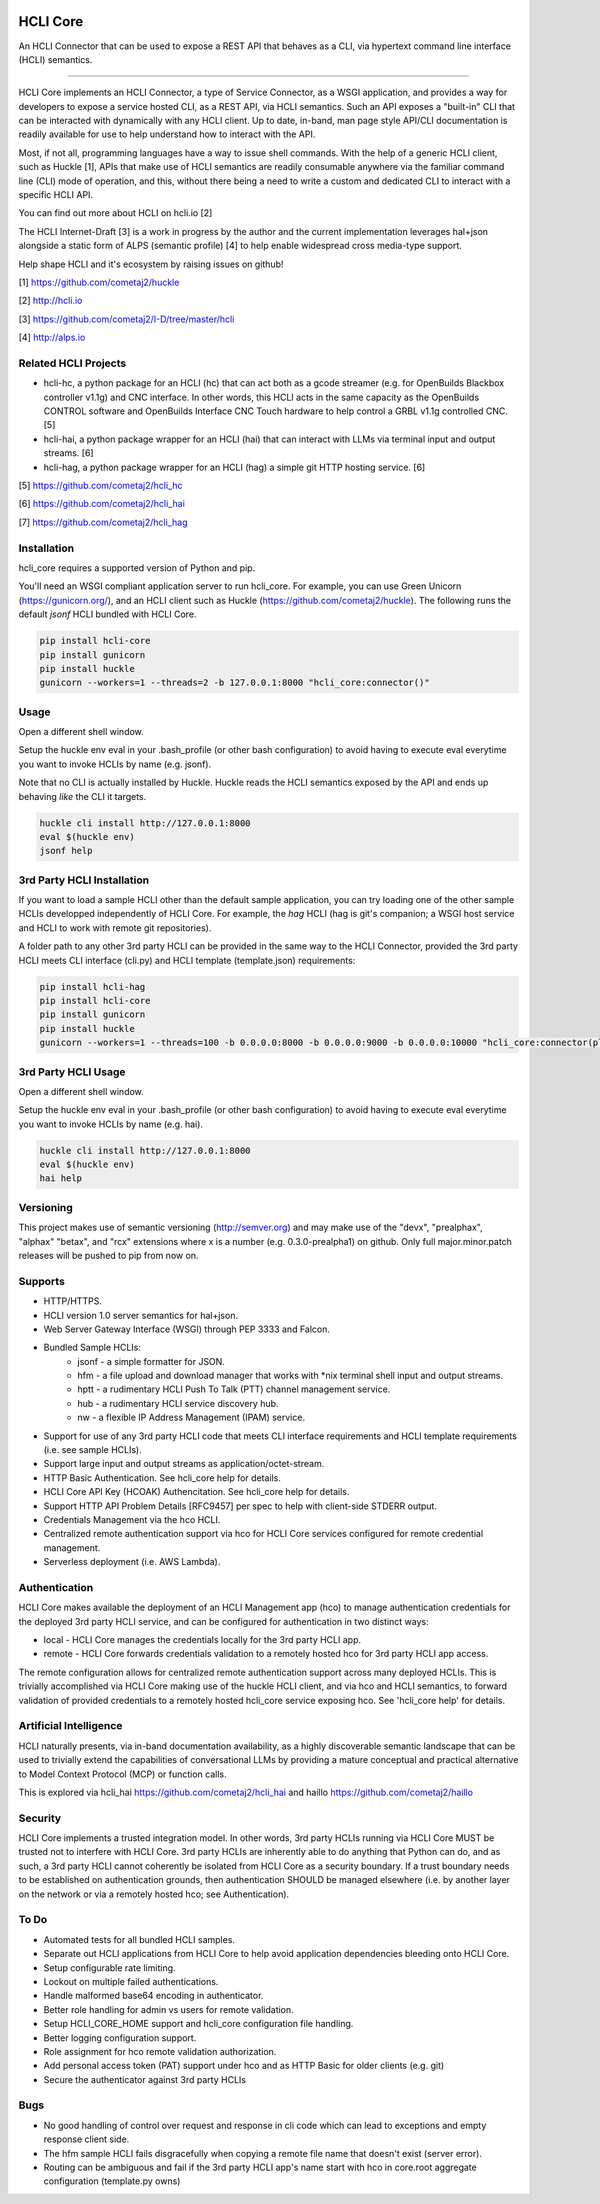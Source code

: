 |pypi| |build status| |pyver| |huckle| |hc| |hai|

HCLI Core
=========

An HCLI Connector that can be used to expose a REST API that behaves as a CLI, via hypertext
command line interface (HCLI) semantics.

----

HCLI Core implements an HCLI Connector, a type of Service Connector, as a WSGI application, and provides a way
for developers to expose a service hosted CLI, as a REST API, via HCLI semantics. Such an API exposes a "built-in"
CLI that can be interacted with dynamically with any HCLI client. Up to date, in-band, man page style API/CLI
documentation is readily available for use to help understand how to interact with the API.

Most, if not all, programming languages have a way to issue shell commands. With the help
of a generic HCLI client, such as Huckle [1], APIs that make use of HCLI semantics are readily consumable
anywhere via the familiar command line (CLI) mode of operation, and this, without there being a need to write
a custom and dedicated CLI to interact with a specific HCLI API.

You can find out more about HCLI on hcli.io [2]

The HCLI Internet-Draft [3] is a work in progress by the author and 
the current implementation leverages hal+json alongside a static form of ALPS
(semantic profile) [4] to help enable widespread cross media-type support.

Help shape HCLI and it's ecosystem by raising issues on github!

[1] https://github.com/cometaj2/huckle

[2] http://hcli.io

[3] https://github.com/cometaj2/I-D/tree/master/hcli

[4] http://alps.io

Related HCLI Projects
---------------------

- hcli-hc, a python package for an HCLI (hc) that can act both as a gcode streamer (e.g. for OpenBuilds Blackbox controller v1.1g) and CNC interface. In other words, this HCLI acts in the same capacity as the OpenBuilds CONTROL software and OpenBuilds Interface CNC Touch hardware to help control a GRBL v1.1g controlled CNC. [5]

- hcli-hai, a python package wrapper for an HCLI (hai) that can interact with LLMs via terminal input and output streams. [6]

- hcli-hag, a python package wrapper for an HCLI (hag) a simple git HTTP hosting service. [6]

[5] https://github.com/cometaj2/hcli_hc

[6] https://github.com/cometaj2/hcli_hai

[7] https://github.com/cometaj2/hcli_hag

Installation
------------

hcli_core requires a supported version of Python and pip.

You'll need an WSGI compliant application server to run hcli_core. For example, you can use Green Unicorn (https://gunicorn.org/), and an
HCLI client such as Huckle (https://github.com/cometaj2/huckle). The following runs the default *jsonf* HCLI bundled with HCLI Core.


.. code-block:: console

    pip install hcli-core
    pip install gunicorn
    pip install huckle
    gunicorn --workers=1 --threads=2 -b 127.0.0.1:8000 "hcli_core:connector()"

Usage
-----

Open a different shell window.

Setup the huckle env eval in your .bash_profile (or other bash configuration) to avoid having to execute eval everytime you want to invoke HCLIs by name (e.g. jsonf).

Note that no CLI is actually installed by Huckle. Huckle reads the HCLI semantics exposed by the API and ends up behaving *like* the CLI it targets.


.. code-block:: console

    huckle cli install http://127.0.0.1:8000
    eval $(huckle env)
    jsonf help

3rd Party HCLI Installation
---------------------------

If you want to load a sample HCLI other than the default sample application, you can try loading one of the other sample HCLIs developped independently of HCLI Core. For example, the *hag* HCLI (hag is git's companion; a WSGI host service and HCLI to work with remote git repositories).

A folder path to any other 3rd party HCLI can be provided in the same way to the HCLI Connector, provided the 3rd party HCLI meets CLI interface (cli.py) and HCLI template (template.json) requirements:

.. code-block:: console

    pip install hcli-hag
    pip install hcli-core
    pip install gunicorn
    pip install huckle
    gunicorn --workers=1 --threads=100 -b 0.0.0.0:8000 -b 0.0.0.0:9000 -b 0.0.0.0:10000 "hcli_core:connector(plugin_path=\"`hcli_hag path`\", config_path=\"./credentials\")"

3rd Party HCLI Usage
--------------------

Open a different shell window.

Setup the huckle env eval in your .bash_profile (or other bash configuration) to avoid having to execute eval everytime you want to invoke HCLIs by name (e.g. hai).

.. code-block:: console
    
    huckle cli install http://127.0.0.1:8000
    eval $(huckle env)
    hai help

Versioning
----------
    
This project makes use of semantic versioning (http://semver.org) and may make use of the "devx",
"prealphax", "alphax" "betax", and "rcx" extensions where x is a number (e.g. 0.3.0-prealpha1)
on github. Only full major.minor.patch releases will be pushed to pip from now on.

Supports
--------

- HTTP/HTTPS.
- HCLI version 1.0 server semantics for hal+json.
- Web Server Gateway Interface (WSGI) through PEP 3333 and Falcon.
- Bundled Sample HCLIs:
    - jsonf - a simple formatter for JSON.
    - hfm   - a file upload and download manager that works with \*nix terminal shell input and output streams.
    - hptt  - a rudimentary HCLI Push To Talk (PTT) channel management service.
    - hub   - a rudimentary HCLI service discovery hub.
    - nw    - a flexible IP Address Management (IPAM) service.
- Support for use of any 3rd party HCLI code that meets CLI interface requirements and HCLI template requirements (i.e. see sample HCLIs).
- Support large input and output streams as application/octet-stream.
- HTTP Basic Authentication.  See hcli_core help for details.
- HCLI Core API Key (HCOAK) Authencitation. See hcli_core help for details.
- Support HTTP API Problem Details [RFC9457] per spec to help with client-side STDERR output.
- Credentials Management via the hco HCLI.
- Centralized remote authentication support via hco for HCLI Core services configured for remote credential management.
- Serverless deployment (i.e. AWS Lambda).

Authentication
--------------

HCLI Core makes available the deployment of an HCLI Management app (hco) to manage authentication credentials for the deployed 3rd party HCLI service, and can be configured for authentication in two distinct ways:

- local - HCLI Core manages the credentials locally for the 3rd party HCLI app.
- remote - HCLI Core forwards credentials validation to a remotely hosted hco for 3rd party HCLI app access.

The remote configuration allows for centralized remote authentication support across many deployed HCLIs. This is trivially accomplished via HCLI Core making use of the huckle HCLI client, and via hco and HCLI semantics, to forward validation of provided credentials to a remotely hosted hcli_core service exposing hco. See 'hcli_core help' for details.

Artificial Intelligence
-----------------------

HCLI naturally presents, via in-band documentation availability, as a highly discoverable semantic landscape that can be used to trivially extend the capabilities of conversational LLMs by providing a mature conceptual and practical alternative to Model Context Protocol (MCP) or function calls.

This is explored via hcli_hai https://github.com/cometaj2/hcli_hai and haillo https://github.com/cometaj2/haillo

Security
--------

HCLI Core implements a trusted integration model. In other words, 3rd party HCLIs running via HCLI Core MUST be trusted not to interfere with HCLI Core. 3rd party HCLIs are inherently able to do anything that Python can do, and as such, a 3rd party HCLI cannot coherently be isolated from HCLI Core as a security boundary. If a trust boundary needs to be established on authentication grounds, then authentication SHOULD be managed elsewhere (i.e. by another layer on the network or via a remotely hosted hco; see Authentication).

To Do
-----

- Automated tests for all bundled HCLI samples.
- Separate out HCLI applications from HCLI Core to help avoid application dependencies bleeding onto HCLI Core.
- Setup configurable rate limiting.
- Lockout on multiple failed authentications.
- Handle malformed base64 encoding in authenticator.
- Better role handling for admin vs users for remote validation.
- Setup HCLI_CORE_HOME support and hcli_core configuration file handling.
- Better logging configuration support.
- Role assignment for hco remote validation authorization.
- Add personal access token (PAT) support under hco and as HTTP Basic for older clients (e.g. git)
- Secure the authenticator against 3rd party HCLIs

Bugs
----

- No good handling of control over request and response in cli code which can lead to exceptions and empty response client side.
- The hfm sample HCLI fails disgracefully when copying a remote file name that doesn't exist (server error).
- Routing can be ambiguous and fail if the 3rd party HCLI app's name start with hco in core.root aggregate configuration (template.py owns)

.. |build status| image:: https://circleci.com/gh/cometaj2/hcli_core.svg?style=shield
   :target: https://circleci.com/gh/cometaj2/hcli_core
.. |pypi| image:: https://img.shields.io/pypi/v/hcli-core?label=hcli-core
   :target: https://pypi.org/project/hcli-core
.. |pyver| image:: https://img.shields.io/pypi/pyversions/hcli-core.svg
   :target: https://pypi.org/project/hcli-core
.. |huckle| image:: https://img.shields.io/pypi/v/huckle?label=huckle
   :target: https://pypi.org/project/huckle
.. |hc| image:: https://img.shields.io/pypi/v/hcli-hc?label=hcli-hc
   :target: https://pypi.org/project/hcli-hc
.. |hai| image:: https://img.shields.io/pypi/v/hcli-hai?label=hcli-hai
   :target: https://pypi.org/project/hcli-hai
